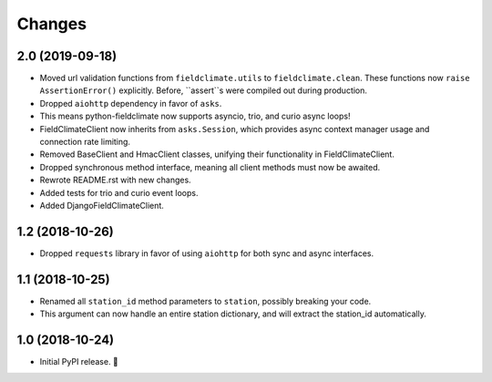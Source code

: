 =======
Changes
=======


2.0 (2019-09-18)
----------------

- Moved url validation functions from ``fieldclimate.utils`` to ``fieldclimate.clean``.
  These functions now ``raise AssertionError()`` explicitly.
  Before, ``assert``s were compiled out during production.
- Dropped ``aiohttp`` dependency in favor of ``asks``.
- This means python-fieldclimate now supports asyncio, trio, and curio async loops!
- FieldClimateClient now inherits from ``asks.Session``,
  which provides async context manager usage and connection rate limiting.
- Removed BaseClient and HmacClient classes, unifying their functionality in FieldClimateClient.
- Dropped synchronous method interface, meaning all client methods must now be awaited.
- Rewrote README.rst with new changes.
- Added tests for trio and curio event loops.
- Added DjangoFieldClimateClient.


1.2 (2018-10-26)
----------------

- Dropped ``requests`` library in favor of using ``aiohttp`` for both sync and async interfaces.


1.1 (2018-10-25)
----------------

- Renamed all ``station_id`` method parameters to ``station``, possibly breaking your code.
- This argument can now handle an entire station dictionary, and will extract the station_id automatically.


1.0 (2018-10-24)
----------------

- Initial PyPI release. 🎉
